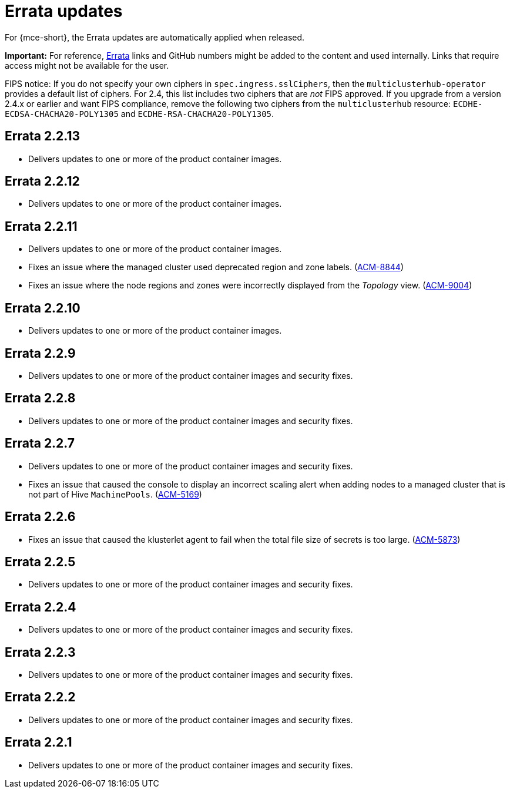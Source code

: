 [#errata-updates]
= Errata updates

For {mce-short}, the Errata updates are automatically applied when released.

*Important:* For reference, https://access.redhat.com/errata/#/[Errata] links and GitHub numbers might be added to the content and used internally. Links that require access might not be available for the user. 

FIPS notice: If you do not specify your own ciphers in `spec.ingress.sslCiphers`, then the `multiclusterhub-operator` provides a default list of ciphers. For 2.4, this list includes two ciphers that are _not_ FIPS approved. If you upgrade from a version 2.4.x or earlier and want FIPS compliance, remove the following two ciphers from the `multiclusterhub` resource: `ECDHE-ECDSA-CHACHA20-POLY1305` and `ECDHE-RSA-CHACHA20-POLY1305`.

== Errata 2.2.13

* Delivers updates to one or more of the product container images.

== Errata 2.2.12

* Delivers updates to one or more of the product container images.

== Errata 2.2.11

* Delivers updates to one or more of the product container images.

* Fixes an issue where the managed cluster used deprecated region and zone labels. (link:https://issues.redhat.com/browse/ACM-8844[ACM-8844])

* Fixes an issue where the node regions and zones were incorrectly displayed from the _Topology_ view. (link:https://issues.redhat.com/browse/ACM-9004[ACM-9004])

== Errata 2.2.10

* Delivers updates to one or more of the product container images.


== Errata 2.2.9

* Delivers updates to one or more of the product container images and security fixes.

== Errata 2.2.8

* Delivers updates to one or more of the product container images and security fixes.

== Errata 2.2.7

* Delivers updates to one or more of the product container images and security fixes.

* Fixes an issue that caused the console to display an incorrect scaling alert when adding nodes to a managed cluster that is not part of Hive `MachinePools`. (link:https://issues.redhat.com/browse/ACM-5169[ACM-5169])

== Errata 2.2.6

* Fixes an issue that caused the klusterlet agent to fail when the total file size of secrets is too large. (link:https://issues.redhat.com/browse/ACM-5873[ACM-5873])

== Errata 2.2.5

* Delivers updates to one or more of the product container images and security fixes. 

== Errata 2.2.4

* Delivers updates to one or more of the product container images and security fixes.

== Errata 2.2.3

* Delivers updates to one or more of the product container images and security fixes.

== Errata 2.2.2

* Delivers updates to one or more of the product container images and security fixes.

== Errata 2.2.1

* Delivers updates to one or more of the product container images and security fixes.
